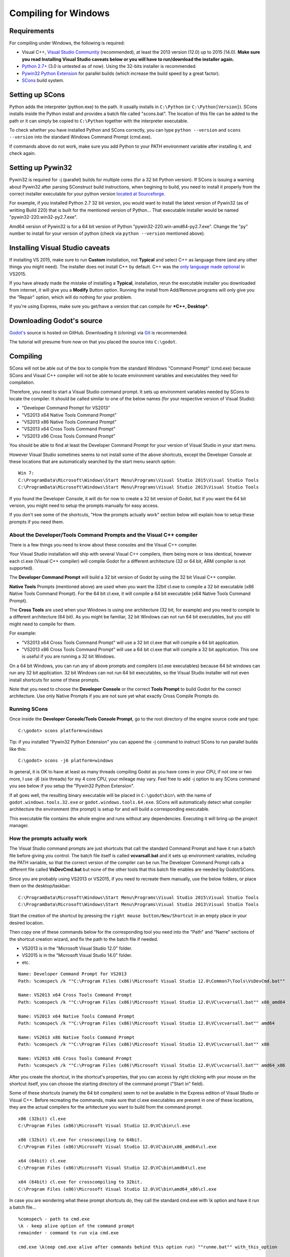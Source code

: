 .. _doc_compiling_for_windows:

Compiling for Windows
=====================

.. highlight:: shell

Requirements
------------

For compiling under Windows, the following is required:

-  Visual C++, `Visual
   Studio Community <https://www.visualstudio.com/en-us/products/visual-studio-community-vs.aspx>`__
   (recommended), at least the 2013 version (12.0) up to 2015 (14.0).
   **Make sure you read Installing Visual Studio caveats below or you
   will have to run/download the installer again.**
-  `Python 2.7+ <https://www.python.org/downloads/>`__ (3.0 is
   untested as of now). Using the 32-bits installer is recommended.
-  `Pywin32 Python Extension <https://sourceforge.net/projects/pywin32/files/pywin32/>`__
   for parallel builds (which increase the build speed by a great factor).
-  `SCons <http://www.scons.org>`__ build system.

Setting up SCons
----------------

Python adds the interpreter (python.exe) to the path. It usually
installs in ``C:\Python`` (or ``C:\Python[Version]``). SCons installs
inside the Python install and provides a batch file called "scons.bat".
The location of this file can be added to the path or it can simply be
copied to ``C:\Python`` together with the interpreter executable.

To check whether you have installed Python and SCons correctly, you can
type ``python --version`` and ``scons --version`` into the standard
Windows Command Prompt (cmd.exe).

If commands above do not work, make sure you add Python to your PATH
environment variable after installing it, and check again.

Setting up Pywin32
-------------------------

Pywin32 is required for -j (parallel) builds for multiple cores (for a
32 bit Python version). If SCons is issuing a warning about Pywin32
after parsing SConstruct build instructions, when begining to build,
you need to install it properly from the correct installer executable
for your python version `located at Sourceforge. <https://sourceforge.net/projects/pywin32/files/pywin32/>`__

For example, if you installed Python 2.7 32 bit version, you would want
to install the latest version of Pywin32 (as of writting Build 220) that
is built for the mentioned version of Python... That executable installer
would be named "pywin32-220.win32-py2.7.exe".

Amd64 version of Pywin32 is for a 64 bit version of Python
"pywin32-220.win-amd64-py2.7.exe". Change the "py" number to install for
your version of python (check via ``python --version`` mentioned above).

Installing Visual Studio caveats
-----------------------------------

If installing VS 2015, make sure to run **Custom** installation, not
**Typical** and select C++ as language there (and any other things you might
need). The installer does not install C++ by default. C++ was the
`only language made optional <https://blogs.msdn.microsoft.com/vcblog/2015/07/24/setup-changes-in-visual-studio-2015-affecting-c-developers/>`__
in VS2015.

If you have already made the mistake of installing a **Typical**,
installation, rerun the executable installer you downloaded from
internet, it will give you a **Modify** Button option. Running the
install from Add/Remove programs will only give you the "Repair" option,
which will do nothing for your problem.

If you're using Express, make sure you get/have a version that can
compile for ***C++, Desktop***.

Downloading Godot's source
--------------------------

`Godot's <https://github.com/godotengine/godot>`__ source is hosted on
GitHub. Downloading it (cloning) via `Git <https://git-scm.com/>`__ is recommended.

The tutorial will presume from now on that you placed the source into
``C:\godot``.

Compiling
---------

SCons will not be able out of the box to compile from the standard
Windows "Command Prompt" (cmd.exe) because SCons and Visual C++ compiler
will not be able to locate environment variables and executables they
need for compilation.

Therefore, you need to start a Visual Studio command prompt. It sets up
environment variables needed by SCons to locate the compiler.
It should be called similar to one of the below names (for your
respective version of Visual Studio):

* "Developer Command Prompt for VS2013"
* "VS2013 x64 Native Tools Command Prompt"
* "VS2013 x86 Native Tools Command Prompt"
* "VS2013 x64 Cross Tools Command Prompt"
* "VS2013 x86 Cross Tools Command Prompt"

You should be able to find at least the Developer Command Prompt for
your version of Visual Studio in your start menu.

However Visual Studio sometimes seems to not install some of the above
shortcuts, except the Developer Console at these locations that are
automatically searched by the start menu search option:

::

   Win 7:
   C:\ProgramData\Microsoft\Windows\Start Menu\Programs\Visual Studio 2015\Visual Studio Tools
   C:\ProgramData\Microsoft\Windows\Start Menu\Programs\Visual Studio 2013\Visual Studio Tools
   
If you found the Developer Console, it will do for now to create a 32
bit version of Godot, but if you want the 64 bit version, you might need
to setup the prompts manually for easy access.

If you don't see some of the shortcuts, "How the prompts actually work"
section below will explain how to setup these prompts if you need them.

About the Developer/Tools Command Prompts and the Visual C++ compiler
~~~~~~~~~~~~~~~~~~~~~~~~~~~~~~~~~~~~~~~~~~~~~~~~~~~~~~~~~~~~~~~

There is a few things you need to know about these consoles and the
Visual C++ compiler.

Your Visual Studio installation will ship with several Visual C++
compilers, them being more or less identical, however each cl.exe
(Visual C++ compiler) will compile Godot for a different architecture
(32 or 64 bit, ARM compiler is not supported).

The **Developer Command Prompt** will build a 32 bit version of Godot by
using the 32 bit Visual C++ compiler.

**Native Tools** Prompts (mentioned above) are used when you want the
32bit cl.exe to compile a 32 bit executable (x86 Native Tools
Command Prompt). For the 64 bit cl.exe, it will compile a 64 bit
executable (x64 Native Tools Command Prompt).

The **Cross Tools** are used when your Windows is using one architecture
(32 bit, for example) and you need to compile to a different
architecture (64 bit). As you might be familiar, 32 bit Windows can not
run 64 bit executables, but you still might need to compile for them.

For example:

* "VS2013 x64 Cross Tools Command Prompt" will use a 32 bit cl.exe that
  will compile a 64 bit application.

* "VS2013 x86 Cross Tools Command Prompt" will use a 64 bit cl.exe that
  will compile a 32 bit application. This one is useful if you are
  running a 32 bit Windows.

On a 64 bit Windows, you can run any of above prompts and compilers
(cl.exe executables) because 64 bit windows can run any 32 bit
application. 32 bit Windows can not run 64 bit executables, so the
Visual Studio installer will not even install shortcuts for some of
these prompts.

Note that you need to choose the **Developer Console** or the correct
**Tools Prompt** to build Godot for the correct architecture. Use only
Native Prompts if you are not sure yet what exactly Cross Compile
Prompts do.

Running SCons
~~~~~~~~~~~~

Once inside the **Developer Console/Tools Console Prompt**, go to the
root directory of the engine source code and type:

::

    C:\godot> scons platform=windows

Tip: if you installed "Pywin32 Python Extension" you can append the -j
command to instruct SCons to run parallel builds like this:

::

    C:\godot> scons -j6 platform=windows

In general, it is OK to have at least as many threads compiling Godot as
you have cores in your CPU, if not one or two more, I use -j6
(six threads) for my 4 core CPU, your mileage may vary. Feel free to add
-j option to any SCons command you see below if you setup the
"Pywin32 Python Extension".

If all goes well, the resulting binary executable will be placed in
``C:\godot\bin\`` with the name of ``godot.windows.tools.32.exe`` or
``godot.windows.tools.64.exe``. SCons will automatically detect what
compiler architecture the environment (the prompt) is setup for and will
build a corresponding executable.

This executable file contains the whole engine and runs without any
dependencies. Executing it will bring up the project manager.

How the prompts actually work
~~~~~~~~~~~~~~~~~~~~~~~~~~~~~

The Visual Studio command prompts are just shortcuts that call the
standard Command Prompt and have it run a batch file before giving  you
control. The batch file itself is called **vcvarsall.bat** and it sets up
environment variables, including the PATH variable, so that the correct
version of the compiler can be run.The Developer Command Prompt calls a
different file called **VsDevCmd.bat** but none of the other tools that
this batch file enables are needed by Godot/SCons.

Since you are probably using VS2013 or VS2015, if you need to recreate
them manually, use the below folders, or place
them on the desktop/taskbar:

::

   C:\ProgramData\Microsoft\Windows\Start Menu\Programs\Visual Studio 2015\Visual Studio Tools
   C:\ProgramData\Microsoft\Windows\Start Menu\Programs\Visual Studio 2013\Visual Studio Tools

Start the creation of the shortcut by pressing the ``right mouse
button/New/Shortcut`` in an empty place in your desired location.

Then copy one of these commands below for the corresponding tool you
need into the "Path" and "Name" sections of the shortcut creation
wizard, and fix the path to the batch file if needed.

* VS2013 is in the "Microsoft Visual Studio 12.0" folder.
* VS2015 is in the "Microsoft Visual Studio 14.0" folder.
* etc.

::

   Name: Developer Command Prompt for VS2013
   Path: %comspec% /k ""C:\Program Files (x86)\Microsoft Visual Studio 12.0\Common7\Tools\VsDevCmd.bat""

   Name: VS2013 x64 Cross Tools Command Prompt
   Path: %comspec% /k ""C:\Program Files (x86)\Microsoft Visual Studio 12.0\VC\vcvarsall.bat"" x86_amd64

   Name: VS2013 x64 Native Tools Command Prompt
   Path: %comspec% /k ""C:\Program Files (x86)\Microsoft Visual Studio 12.0\VC\vcvarsall.bat"" amd64

   Name: VS2013 x86 Native Tools Command Prompt
   Path: %comspec% /k ""C:\Program Files (x86)\Microsoft Visual Studio 12.0\VC\vcvarsall.bat"" x86

   Name: VS2013 x86 Cross Tools Command Prompt
   Path: %comspec% /k ""C:\Program Files (x86)\Microsoft Visual Studio 12.0\VC\vcvarsall.bat"" amd64_x86

After you create the shortcut, in the shortcut's properties, that you
can access by right clicking with your mouse on the shortcut itself, you
can choose the starting directory of the command prompt ("Start in"
field).
   
Some of these shortcuts (namely the 64 bit compilers) seem to not be
available in the Express edition of Visual Studio or Visual C++. Before
recreating the commands, make sure that cl.exe executables are present
in one of these locations, they are the actual compilers for the
arhitecture you want to build from the command prompt.

::

    x86 (32bit) cl.exe
    C:\Program Files (x86)\Microsoft Visual Studio 12.0\VC\bin\cl.exe

    x86 (32bit) cl.exe for crosscompiling to 64bit.
    C:\Program Files (x86)\Microsoft Visual Studio 12.0\VC\bin\x86_amd64\cl.exe

    x64 (64bit) cl.exe
    C:\Program Files (x86)\Microsoft Visual Studio 12.0\VC\bin\amd64\cl.exe

    x64 (64bit) cl.exe for crosscompiling to 32bit.
    C:\Program Files (x86)\Microsoft Visual Studio 12.0\VC\bin\amd64_x86\cl.exe


In case you are wondering what these prompt shortcuts do, they call the
standard cmd.exe with \\k option and have it run a batch file...

::

   %comspec% - path to cmd.exe
   \k - keep alive option of the command prompt
   remainder - command to run via cmd.exe
   
   cmd.exe \k(eep cmd.exe alive after commands behind this option run) ""runme.bat"" with_this_option

How to run an automated build of Godot
~~~~~~~~~~~~~~~~~~~~~~~~~~~~~~~~~~~~~~

If you need to just run the compilation process via a batch file or
directly in the vanilla Windows Command Prompt you need to do the
following command:

::

   "C:\Program Files (x86)\Microsoft Visual Studio 12.0\VC\vcvarsall.bat" x86

with one of the following parameters:

* x86 (32 bit cl.exe to compile for the 32 bit architecture)
* amd64 (64 bit cl.exe to compile for the 64 bit architecture)
* x86_amd64 (32 bit cl.exe to compile for the 64 bit architecture)
* amd64_x86 (64 bit cl.exe to compile for the 32 bit architecture)

and after that one, you can run SCons:

::

   scons platform=windows

or  you can do them together:

::

   32 bit Godot
   "C:\Program Files (x86)\Microsoft Visual Studio 12.0\VC\vcvarsall.bat" x86 && scons platform=windows
   
   64 bit Godot
   "C:\Program Files (x86)\Microsoft Visual Studio 12.0\VC\vcvarsall.bat" amd64 && scons platform=windows

Development in Visual Studio or other IDEs
------------------------------------------

For most projects, using only scripting is enough but when development
in C++ is needed, for creating modules or extending the engine, working
with an IDE is usually desirable.

You can create a Visual Studio solution via SCons by running SCons with
the vsproj=yes parameter, like this:

::

   scons p=windows vsproj=yes

You will be able to open Godot's source in a Visual Studio solution now,
and able to build Godot via the Visual Studio **Build** button. However,
make sure that you have installed Pywin so that parallel (-j) builds
work properly.

If you need to edit the compilation commands, they are located in
"Godot" project settings, NMAKE sheet. SCons is called at the very end of
the commands. If you make a mistake, copy the command from one of the
other build configurations (debug, release_debug, release) or
architectures (Win32/x64). They are equivalent.

Cross-compiling for Windows from other operating systems
---------------

If you are a Linux or Mac user, you need to install mingw32 and
mingw-w64. Under Ubuntu or Debian, just run the following commands:

::

    apt-get install mingw32 mingw-w64

If you are using another distro, SCons will check for the following
binaries:

::

    i586-mingw32msvc-gcc
    i686-w64-mingw32-gcc

If the binaries are named or located somewhere else, export the
following env variables:

::

    export MINGW32_PREFIX="/path/to/i586-mingw32msvc-"
    export MINGW64_PREFIX="/path/to/i686-w64-mingw32-"

To make sure you are doing things correctly, executing the following in
the shell should result in a working compiler:

::

    user@host:~$ ${MINGW32_PREFIX}gcc
    gcc: fatal error: no input files

Creating Windows export templates
---------------------------------

Windows export templates are created by compiling Godot as release, with
the following flags:

-  (using Mingw32 command prompt, using the bits parameter)

::

    C:\godot> scons platform=windows tools=no target=release bits=32
    C:\godot> scons platform=windows tools=no target=release_debug bits=32

-  (using Mingw-w64 command prompt, using the bits parameter)

::

    C:\godot> scons platform=windows tools=no target=release bits=64
    C:\godot> scons platform=windows tools=no target=release_debug bits=64

-  (using the Visual Studio command prompts for the correct
   architecture, notice the lack of bits parameter)

::

    C:\godot> scons platform=windows tools=no target=release
    C:\godot> scons platform=windows tools=no target=release_debug

If you plan on replacing the standard templates, copy these to:

::

    C:\USERS\YOURUSER\AppData\Roaming\Godot\Templates

With the following names:

::

    windows_32_debug.exe
    windows_32_release.exe
    windows_64_debug.exe
    windows_64_release.exe

However, if you are writing your custom modules or custom C++ code, you
might instead want to configure your binaries as custom export templates
here:

.. image:: /img/wintemplates.png

You don't even need to copy them, you can just reference the resulting
files in the ``bin\`` directory of your Godot source folder, so the next
time you build you automatically have the custom templates referenced.
